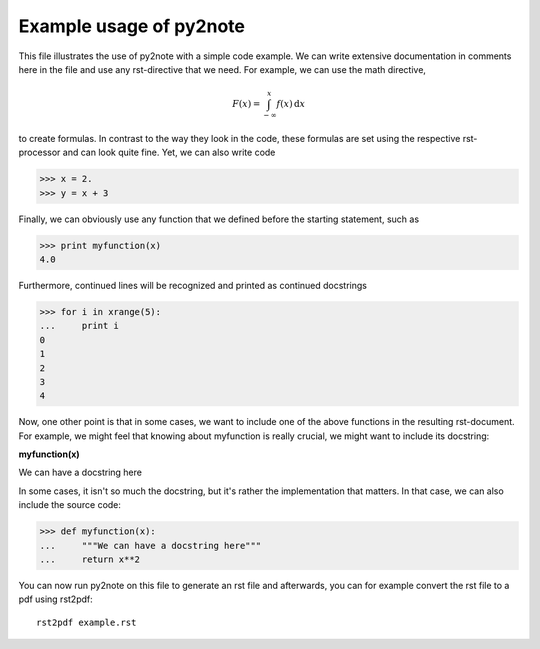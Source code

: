 Example usage of py2note
========================

This file illustrates the use of py2note with a simple code example.
We can write extensive documentation in comments here in the file and
use any rst-directive that we need. For example, we can use the math
directive,

.. math::
      F(x) = \int_{-\infty}^x f(x) \,\mathrm{d}x

to create formulas. In contrast to the way they look in the code, these
formulas are set using the respective rst-processor and can look quite
fine. Yet, we can also write code

>>> x = 2.
>>> y = x + 3

Finally, we can obviously use any function that we defined before the
starting statement, such as

>>> print myfunction(x)
4.0


Furthermore, continued lines will be recognized and printed as continued
docstrings

>>> for i in xrange(5):
...     print i
0
1
2
3
4


Now, one other point is that in some cases, we want to include one of the
above functions in the resulting rst-document. For example, we might
feel that knowing about myfunction is really crucial, we might want to
include its docstring:

**myfunction(x)**

We can have a docstring here

In some cases, it isn't so much the docstring, but it's rather the
implementation that matters. In that case, we can also include the
source code:


>>> def myfunction(x):
...     """We can have a docstring here"""
...     return x**2


You can now run py2note on this file to generate an rst file and
afterwards, you can for example convert the rst file to a pdf using
rst2pdf::

  rst2pdf example.rst